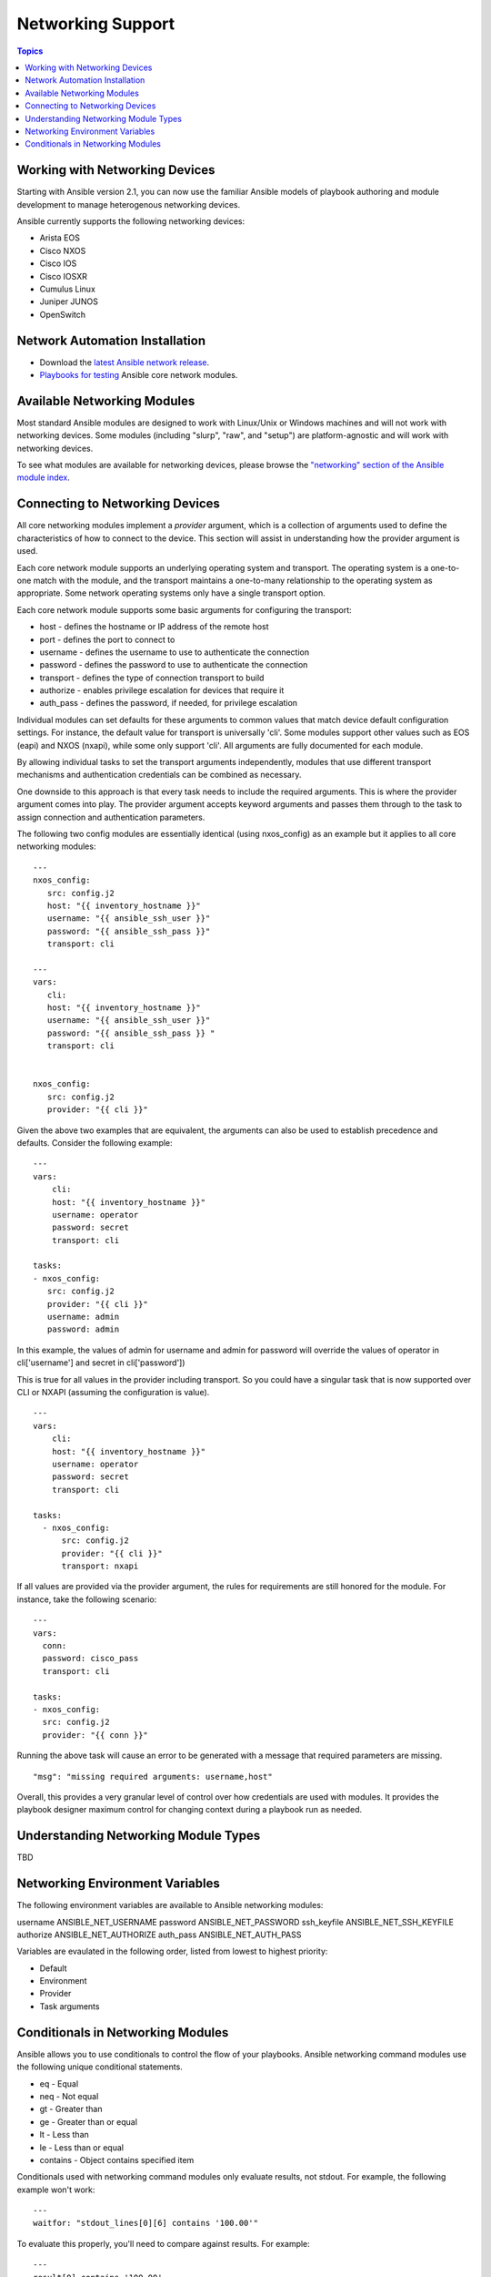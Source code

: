 Networking Support
==================

.. contents:: Topics

.. _working_with_networking_devices:

Working with Networking Devices
```````````````````````````````

Starting with Ansible version 2.1, you can now use the familiar Ansible models of playbook authoring and module development to manage heterogenous networking devices. 

Ansible currently supports the following networking devices:

* Arista EOS 
* Cisco NXOS 
* Cisco IOS 
* Cisco IOSXR 
* Cumulus Linux 
* Juniper JUNOS 
* OpenSwitch

.. _networking_installation:

Network Automation Installation
```````````````````````````````

* Download the `latest Ansible network release <http://releases.ansible.com/ansible-network/latest/>`_.
* `Playbooks for testing <https://github.com/ansible/test-network-modules>`_ Ansible core network modules.


.. _networking_module_index:

Available Networking Modules
````````````````````````````

Most standard Ansible modules are designed to work with Linux/Unix or Windows machines and will not work with networking devices. Some modules (including "slurp", "raw", and "setup") are platform-agnostic and will work with networking devices.

To see what modules are available for networking devices, please browse the `"networking" section of the Ansible module index <http://docs.ansible.com/ansible/list_of_network_modules.html#>`_.

.. _understanding_provider_arguments:

Connecting to Networking Devices
````````````````````````````````

All core networking modules implement a *provider* argument, which is a collection of arguments used to define the characteristics of how to connect to the device.  This section will assist in understanding how the provider argument is used.


Each core network module supports an underlying operating system and transport.  The operating system is a one-to-one match with the module, and the transport maintains a one-to-many relationship to the operating system as appropriate. Some network operating systems only have a single transport option.


Each core network module supports some basic arguments for configuring the transport:

* host - defines the hostname or IP address of the remote host
* port - defines the port to connect to
* username - defines the username to use to authenticate the connection
* password - defines the password to use to authenticate the connection
* transport - defines the type of connection transport to build
* authorize - enables privilege escalation for devices that require it
* auth_pass  - defines the password, if needed, for privilege escalation

Individual modules can set defaults for these arguments to common values that match device default configuration settings.  For instance, the default value for transport is universally 'cli'.  Some modules support other values such as EOS (eapi) and NXOS (nxapi), while some only support 'cli'.  All arguments are fully documented for each module.

By allowing individual tasks to set the transport arguments independently, modules that use different transport mechanisms and authentication credentials can be combined as necessary.

One downside to this approach is that every task needs to include the required arguments.  This is where the provider argument comes into play. The provider argument accepts keyword arguments and passes them through to the task to assign connection and authentication parameters.

The following two config modules are essentially identical (using nxos_config) as an example but it applies to all core networking modules::


    ---
    nxos_config:
       src: config.j2
       host: "{{ inventory_hostname }}"
       username: "{{ ansible_ssh_user }}"
       password: "{{ ansible_ssh_pass }}"
       transport: cli

    ---
    vars:
       cli:
       host: "{{ inventory_hostname }}"
       username: "{{ ansible_ssh_user }}" 
       password: "{{ ansible_ssh_pass }} "
       transport: cli
   

    nxos_config:
       src: config.j2
       provider: "{{ cli }}"
   
Given the above two examples that are equivalent, the arguments can also be used to establish precedence and defaults.  Consider the following example::

    ---
    vars:
        cli:
        host: "{{ inventory_hostname }}"
        username: operator
        password: secret
        transport: cli
   
    tasks:
    - nxos_config:
       src: config.j2
       provider: "{{ cli }}"
       username: admin
       password: admin


In this example, the values of admin for username and admin for password will override the values of operator in cli['username'] and secret in cli['password'])

This is true for all values in the provider including transport.  So you could have a singular task that is now supported over CLI or NXAPI (assuming the configuration is value). ::


    ---
    vars:
        cli:
        host: "{{ inventory_hostname }}"
        username: operator
        password: secret
        transport: cli
   
    tasks:
      - nxos_config:
          src: config.j2
          provider: "{{ cli }}"
          transport: nxapi

If all values are provided via the provider argument, the rules for requirements are still honored for the module.   For instance, take the following scenario::

    ---
    vars:
      conn:
      password: cisco_pass
      transport: cli
   
    tasks:
    - nxos_config:
      src: config.j2
      provider: "{{ conn }}"

Running the above task will cause an error to be generated with a message that required parameters are missing.  ::

    "msg": "missing required arguments: username,host"

Overall, this provides a very granular level of control over how credentials are used with modules.  It provides the playbook designer maximum control for changing context during a playbook run as needed.  

.. _networking_module_types:

Understanding Networking Module Types
`````````````````````````````````````

TBD

.. _networking_environment_variables:

Networking Environment Variables
````````````````````````````````

The following environment variables are available to Ansible networking modules:

username ANSIBLE_NET_USERNAME
password ANSIBLE_NET_PASSWORD
ssh_keyfile ANSIBLE_NET_SSH_KEYFILE
authorize ANSIBLE_NET_AUTHORIZE
auth_pass ANSIBLE_NET_AUTH_PASS

Variables are evaulated in the following order, listed from lowest to highest priority:

* Default
* Environment
* Provider
* Task arguments

.. _networking_module_conditionals:

Conditionals in Networking Modules
``````````````````````````````````

Ansible allows you to use conditionals to control the flow of your playbooks. Ansible networking command modules use the following unique conditional statements.

* eq - Equal
* neq - Not equal
* gt - Greater than
* ge - Greater than or equal
* lt - Less than
* le - Less than or equal
* contains - Object contains specified item


Conditionals used with networking command modules only evaluate results, not stdout. For example, the following example won't work::

    ---
    waitfor: "stdout_lines[0][6] contains '100.00'"

To evaluate this properly, you'll need to compare against results. For example::

    ---
    result[0] contains '100.00'

